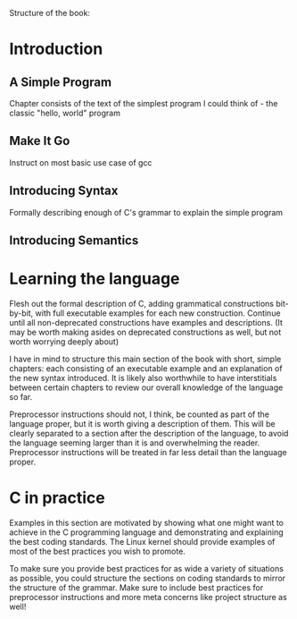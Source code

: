 Structure of the book:

* Introduction

** A Simple Program
Chapter consists of the text of the simplest program I could think of - the classic "hello, world" program

** Make It Go
Instruct on most basic use case of gcc

** Introducing Syntax
Formally describing enough of C's grammar to explain the simple program

** Introducing Semantics

* Learning the language
Flesh out the formal description of C, adding grammatical constructions bit-by-bit, with full executable examples for each new construction. Continue until all non-deprecated constructions have examples and descriptions. (It may be worth making asides on deprecated constructions as well, but not worth worrying deeply about)

I have in mind to structure this main section of the book with short, simple chapters: each consisting of an executable example and an explanation of the new syntax introduced. It is likely also worthwhile to have interstitials between certain chapters to review our overall knowledge of the language so far.

Preprocessor instructions should not, I think, be counted as part of the language proper, but it is worth giving a description of them. This will be clearly separated to a section after the description of the language, to avoid the language seeming larger than it is and overwhelming the reader. Preprocessor instructions will be treated in far less detail than the language proper.

* C in practice
Examples in this section are motivated by showing what one might want to achieve in the C programming language and demonstrating and explaining the best coding standards. The Linux kernel should provide examples of most of the best practices you wish to promote.

To make sure you provide best practices for as wide a variety of situations as possible, you could structure the sections on coding standards to mirror the structure of the grammar. Make sure to include best practices for preprocessor instructions and more meta concerns like project structure as well!
